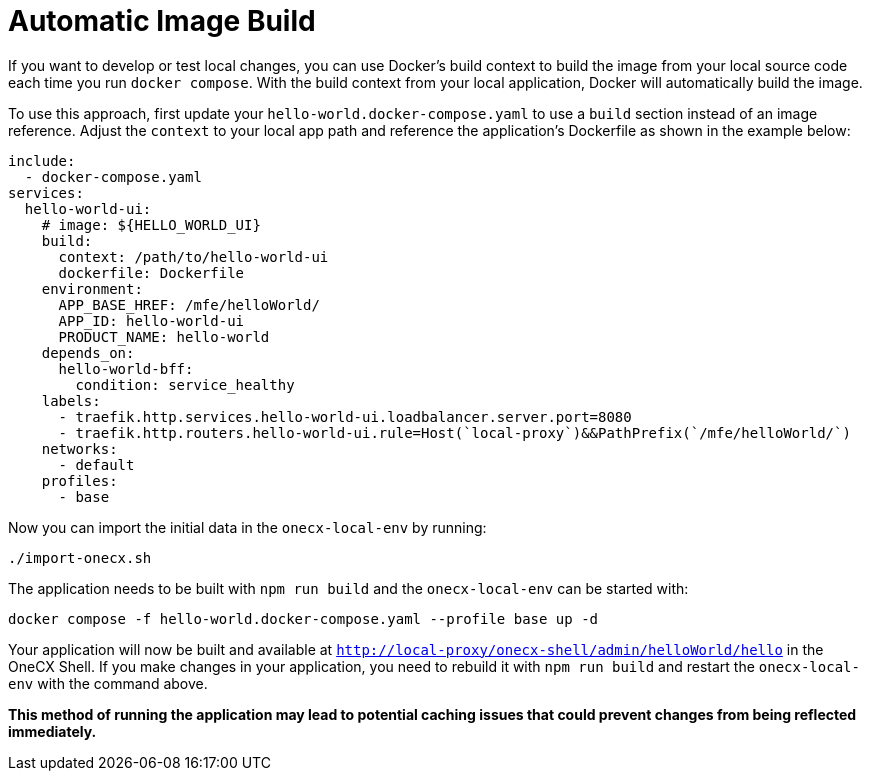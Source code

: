 [#automatic-image-build]
= Automatic Image Build

If you want to develop or test local changes, you can use Docker's build context to build the image from your local source code each time you run `docker compose`. With the build context from your local application, Docker will automatically build the image.

To use this approach, first update your `hello-world.docker-compose.yaml` to use a `build` section instead of an image reference. Adjust the `context` to your local app path and reference the application's Dockerfile as shown in the example below:

[source,yaml]
----
include:
  - docker-compose.yaml
services:
  hello-world-ui:
    # image: ${HELLO_WORLD_UI}
    build:
      context: /path/to/hello-world-ui
      dockerfile: Dockerfile
    environment:
      APP_BASE_HREF: /mfe/helloWorld/
      APP_ID: hello-world-ui
      PRODUCT_NAME: hello-world
    depends_on:
      hello-world-bff:
        condition: service_healthy
    labels:
      - traefik.http.services.hello-world-ui.loadbalancer.server.port=8080
      - traefik.http.routers.hello-world-ui.rule=Host(`local-proxy`)&&PathPrefix(`/mfe/helloWorld/`)
    networks:
      - default
    profiles:
      - base
----

Now you can import the initial data in the `onecx-local-env` by running:

[source,sh]
----
./import-onecx.sh
----

The application needs to be built with `npm run build` and the `onecx-local-env` can be started with:

[source,sh]
----
docker compose -f hello-world.docker-compose.yaml --profile base up -d
----

Your application will now be built and available at ``http://local-proxy/onecx-shell/admin/helloWorld/hello`` in the OneCX Shell. If you make changes in your application, you need to rebuild it with `npm run build` and restart the `onecx-local-env` with the command above.

*This method of running the application may lead to potential caching issues that could prevent changes from being reflected immediately.*